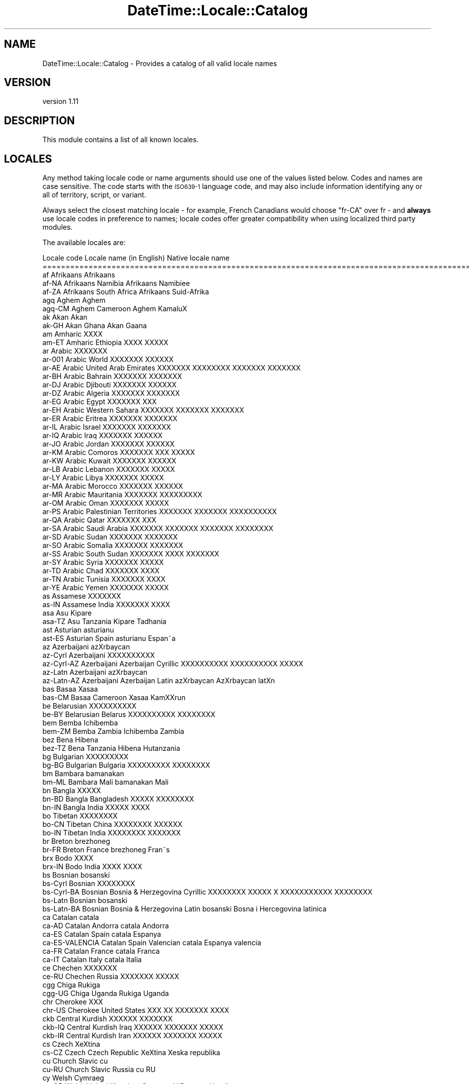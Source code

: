 .\" Automatically generated by Pod::Man 2.28 (Pod::Simple 3.28)
.\"
.\" Standard preamble:
.\" ========================================================================
.de Sp \" Vertical space (when we can't use .PP)
.if t .sp .5v
.if n .sp
..
.de Vb \" Begin verbatim text
.ft CW
.nf
.ne \\$1
..
.de Ve \" End verbatim text
.ft R
.fi
..
.\" Set up some character translations and predefined strings.  \*(-- will
.\" give an unbreakable dash, \*(PI will give pi, \*(L" will give a left
.\" double quote, and \*(R" will give a right double quote.  \*(C+ will
.\" give a nicer C++.  Capital omega is used to do unbreakable dashes and
.\" therefore won't be available.  \*(C` and \*(C' expand to `' in nroff,
.\" nothing in troff, for use with C<>.
.tr \(*W-
.ds C+ C\v'-.1v'\h'-1p'\s-2+\h'-1p'+\s0\v'.1v'\h'-1p'
.ie n \{\
.    ds -- \(*W-
.    ds PI pi
.    if (\n(.H=4u)&(1m=24u) .ds -- \(*W\h'-12u'\(*W\h'-12u'-\" diablo 10 pitch
.    if (\n(.H=4u)&(1m=20u) .ds -- \(*W\h'-12u'\(*W\h'-8u'-\"  diablo 12 pitch
.    ds L" ""
.    ds R" ""
.    ds C` ""
.    ds C' ""
'br\}
.el\{\
.    ds -- \|\(em\|
.    ds PI \(*p
.    ds L" ``
.    ds R" ''
.    ds C`
.    ds C'
'br\}
.\"
.\" Escape single quotes in literal strings from groff's Unicode transform.
.ie \n(.g .ds Aq \(aq
.el       .ds Aq '
.\"
.\" If the F register is turned on, we'll generate index entries on stderr for
.\" titles (.TH), headers (.SH), subsections (.SS), items (.Ip), and index
.\" entries marked with X<> in POD.  Of course, you'll have to process the
.\" output yourself in some meaningful fashion.
.\"
.\" Avoid warning from groff about undefined register 'F'.
.de IX
..
.nr rF 0
.if \n(.g .if rF .nr rF 1
.if (\n(rF:(\n(.g==0)) \{
.    if \nF \{
.        de IX
.        tm Index:\\$1\t\\n%\t"\\$2"
..
.        if !\nF==2 \{
.            nr % 0
.            nr F 2
.        \}
.    \}
.\}
.rr rF
.\"
.\" Accent mark definitions (@(#)ms.acc 1.5 88/02/08 SMI; from UCB 4.2).
.\" Fear.  Run.  Save yourself.  No user-serviceable parts.
.    \" fudge factors for nroff and troff
.if n \{\
.    ds #H 0
.    ds #V .8m
.    ds #F .3m
.    ds #[ \f1
.    ds #] \fP
.\}
.if t \{\
.    ds #H ((1u-(\\\\n(.fu%2u))*.13m)
.    ds #V .6m
.    ds #F 0
.    ds #[ \&
.    ds #] \&
.\}
.    \" simple accents for nroff and troff
.if n \{\
.    ds ' \&
.    ds ` \&
.    ds ^ \&
.    ds , \&
.    ds ~ ~
.    ds /
.\}
.if t \{\
.    ds ' \\k:\h'-(\\n(.wu*8/10-\*(#H)'\'\h"|\\n:u"
.    ds ` \\k:\h'-(\\n(.wu*8/10-\*(#H)'\`\h'|\\n:u'
.    ds ^ \\k:\h'-(\\n(.wu*10/11-\*(#H)'^\h'|\\n:u'
.    ds , \\k:\h'-(\\n(.wu*8/10)',\h'|\\n:u'
.    ds ~ \\k:\h'-(\\n(.wu-\*(#H-.1m)'~\h'|\\n:u'
.    ds / \\k:\h'-(\\n(.wu*8/10-\*(#H)'\z\(sl\h'|\\n:u'
.\}
.    \" troff and (daisy-wheel) nroff accents
.ds : \\k:\h'-(\\n(.wu*8/10-\*(#H+.1m+\*(#F)'\v'-\*(#V'\z.\h'.2m+\*(#F'.\h'|\\n:u'\v'\*(#V'
.ds 8 \h'\*(#H'\(*b\h'-\*(#H'
.ds o \\k:\h'-(\\n(.wu+\w'\(de'u-\*(#H)/2u'\v'-.3n'\*(#[\z\(de\v'.3n'\h'|\\n:u'\*(#]
.ds d- \h'\*(#H'\(pd\h'-\w'~'u'\v'-.25m'\f2\(hy\fP\v'.25m'\h'-\*(#H'
.ds D- D\\k:\h'-\w'D'u'\v'-.11m'\z\(hy\v'.11m'\h'|\\n:u'
.ds th \*(#[\v'.3m'\s+1I\s-1\v'-.3m'\h'-(\w'I'u*2/3)'\s-1o\s+1\*(#]
.ds Th \*(#[\s+2I\s-2\h'-\w'I'u*3/5'\v'-.3m'o\v'.3m'\*(#]
.ds ae a\h'-(\w'a'u*4/10)'e
.ds Ae A\h'-(\w'A'u*4/10)'E
.    \" corrections for vroff
.if v .ds ~ \\k:\h'-(\\n(.wu*9/10-\*(#H)'\s-2\u~\d\s+2\h'|\\n:u'
.if v .ds ^ \\k:\h'-(\\n(.wu*10/11-\*(#H)'\v'-.4m'^\v'.4m'\h'|\\n:u'
.    \" for low resolution devices (crt and lpr)
.if \n(.H>23 .if \n(.V>19 \
\{\
.    ds : e
.    ds 8 ss
.    ds o a
.    ds d- d\h'-1'\(ga
.    ds D- D\h'-1'\(hy
.    ds th \o'bp'
.    ds Th \o'LP'
.    ds ae ae
.    ds Ae AE
.\}
.rm #[ #] #H #V #F C
.\" ========================================================================
.\"
.IX Title "DateTime::Locale::Catalog 3pm"
.TH DateTime::Locale::Catalog 3pm "2016-11-13" "perl v5.20.2" "User Contributed Perl Documentation"
.\" For nroff, turn off justification.  Always turn off hyphenation; it makes
.\" way too many mistakes in technical documents.
.if n .ad l
.nh
.SH "NAME"
DateTime::Locale::Catalog \- Provides a catalog of all valid locale names
.SH "VERSION"
.IX Header "VERSION"
version 1.11
.SH "DESCRIPTION"
.IX Header "DESCRIPTION"
This module contains a list of all known locales.
.SH "LOCALES"
.IX Header "LOCALES"
Any method taking locale code or name arguments should use one of the values
listed below. Codes and names are case sensitive. The code starts with the
\&\s-1ISO639\-1\s0 language code, and may also include information identifying any or
all of territory, script, or variant.
.PP
Always select the closest matching locale \- for example, French Canadians
would choose \f(CW\*(C`fr\-CA\*(C'\fR over fr \- and \fBalways\fR use locale codes in preference
to names; locale codes offer greater compatibility when using localized third
party modules.
.PP
The available locales are:
.PP
.Vb 10
\& Locale code      Locale name (in English)                  Native locale name
\& ========================================================================================================
\& af               Afrikaans                                 Afrikaans
\& af\-NA            Afrikaans Namibia                         Afrikaans Namibie\*:
\& af\-ZA            Afrikaans South Africa                    Afrikaans Suid\-Afrika
\& agq              Aghem                                     Aghem
\& agq\-CM           Aghem Cameroon                            Aghem Ka\*`ma\*`lu\*^X
\& ak               Akan                                      Akan
\& ak\-GH            Akan Ghana                                Akan Gaana
\& am               Amharic                                   XXXX
\& am\-ET            Amharic Ethiopia                          XXXX XXXXX
\& ar               Arabic                                    XXXXXXX
\& ar\-001           Arabic World                              XXXXXXX XXXXXX
\& ar\-AE            Arabic United Arab Emirates               XXXXXXX XXXXXXXX XXXXXXX XXXXXXX
\& ar\-BH            Arabic Bahrain                            XXXXXXX XXXXXXX
\& ar\-DJ            Arabic Djibouti                           XXXXXXX XXXXXX
\& ar\-DZ            Arabic Algeria                            XXXXXXX XXXXXXX
\& ar\-EG            Arabic Egypt                              XXXXXXX XXX
\& ar\-EH            Arabic Western Sahara                     XXXXXXX XXXXXXX XXXXXXX
\& ar\-ER            Arabic Eritrea                            XXXXXXX XXXXXXX
\& ar\-IL            Arabic Israel                             XXXXXXX XXXXXXX
\& ar\-IQ            Arabic Iraq                               XXXXXXX XXXXXX
\& ar\-JO            Arabic Jordan                             XXXXXXX XXXXXX
\& ar\-KM            Arabic Comoros                            XXXXXXX XXX XXXXX
\& ar\-KW            Arabic Kuwait                             XXXXXXX XXXXXX
\& ar\-LB            Arabic Lebanon                            XXXXXXX XXXXX
\& ar\-LY            Arabic Libya                              XXXXXXX XXXXX
\& ar\-MA            Arabic Morocco                            XXXXXXX XXXXXX
\& ar\-MR            Arabic Mauritania                         XXXXXXX XXXXXXXXX
\& ar\-OM            Arabic Oman                               XXXXXXX XXXXX
\& ar\-PS            Arabic Palestinian Territories            XXXXXXX XXXXXXX XXXXXXXXXX
\& ar\-QA            Arabic Qatar                              XXXXXXX XXX
\& ar\-SA            Arabic Saudi Arabia                       XXXXXXX XXXXXXX XXXXXXX XXXXXXXX
\& ar\-SD            Arabic Sudan                              XXXXXXX XXXXXXX
\& ar\-SO            Arabic Somalia                            XXXXXXX XXXXXXX
\& ar\-SS            Arabic South Sudan                        XXXXXXX XXXX XXXXXXX
\& ar\-SY            Arabic Syria                              XXXXXXX XXXXX
\& ar\-TD            Arabic Chad                               XXXXXXX XXXX
\& ar\-TN            Arabic Tunisia                            XXXXXXX XXXX
\& ar\-YE            Arabic Yemen                              XXXXXXX XXXXX
\& as               Assamese                                  XXXXXXX
\& as\-IN            Assamese India                            XXXXXXX XXXX
\& asa              Asu                                       Kipare
\& asa\-TZ           Asu Tanzania                              Kipare Tadhania
\& ast              Asturian                                  asturianu
\& ast\-ES           Asturian Spain                            asturianu Espan\*~a
\& az               Azerbaijani                               azXrbaycan
\& az\-Cyrl          Azerbaijani                               XXXXXXXXXX
\& az\-Cyrl\-AZ       Azerbaijani Azerbaijan Cyrillic           XXXXXXXXXX XXXXXXXXXX XXXXX
\& az\-Latn          Azerbaijani                               azXrbaycan
\& az\-Latn\-AZ       Azerbaijani Azerbaijan Latin              azXrbaycan AzXrbaycan latXn
\& bas              Basaa                                     Xa\*`sa\*`a
\& bas\-CM           Basaa Cameroon                            Xa\*`sa\*`a Ka\*`mXXru\*^n
\& be               Belarusian                                XXXXXXXXXX
\& be\-BY            Belarusian Belarus                        XXXXXXXXXX XXXXXXXX
\& bem              Bemba                                     Ichibemba
\& bem\-ZM           Bemba Zambia                              Ichibemba Zambia
\& bez              Bena                                      Hibena
\& bez\-TZ           Bena Tanzania                             Hibena Hutanzania
\& bg               Bulgarian                                 XXXXXXXXX
\& bg\-BG            Bulgarian Bulgaria                        XXXXXXXXX XXXXXXXX
\& bm               Bambara                                   bamanakan
\& bm\-ML            Bambara Mali                              bamanakan Mali
\& bn               Bangla                                    XXXXX
\& bn\-BD            Bangla Bangladesh                         XXXXX XXXXXXXX
\& bn\-IN            Bangla India                              XXXXX XXXX
\& bo               Tibetan                                   XXXXXXXX
\& bo\-CN            Tibetan China                             XXXXXXXX XXXXXX
\& bo\-IN            Tibetan India                             XXXXXXXX XXXXXXX
\& br               Breton                                    brezhoneg
\& br\-FR            Breton France                             brezhoneg Fran\*~s
\& brx              Bodo                                      XXXX
\& brx\-IN           Bodo India                                XXXX XXXX
\& bs               Bosnian                                   bosanski
\& bs\-Cyrl          Bosnian                                   XXXXXXXX
\& bs\-Cyrl\-BA       Bosnian Bosnia & Herzegovina Cyrillic     XXXXXXXX XXXXX X XXXXXXXXXXX XXXXXXXX
\& bs\-Latn          Bosnian                                   bosanski
\& bs\-Latn\-BA       Bosnian Bosnia & Herzegovina Latin        bosanski Bosna i Hercegovina latinica
\& ca               Catalan                                   catala\*`
\& ca\-AD            Catalan Andorra                           catala\*` Andorra
\& ca\-ES            Catalan Spain                             catala\*` Espanya
\& ca\-ES\-VALENCIA   Catalan Spain Valencian                   catala\*` Espanya valencia\*`
\& ca\-FR            Catalan France                            catala\*` Franc\*,a
\& ca\-IT            Catalan Italy                             catala\*` Ita\*`lia
\& ce               Chechen                                   XXXXXXX
\& ce\-RU            Chechen Russia                            XXXXXXX XXXXX
\& cgg              Chiga                                     Rukiga
\& cgg\-UG           Chiga Uganda                              Rukiga Uganda
\& chr              Cherokee                                  XXX
\& chr\-US           Cherokee United States                    XXX XX XXXXXXX XXXX
\& ckb              Central Kurdish                           XXXXXX XXXXXXX
\& ckb\-IQ           Central Kurdish Iraq                      XXXXXX XXXXXXX XXXXX
\& ckb\-IR           Central Kurdish Iran                      XXXXXX XXXXXXX XXXXX
\& cs               Czech                                     XeXtina
\& cs\-CZ            Czech Czech Republic                      XeXtina Xeska\*' republika
\& cu               Church Slavic                             cu
\& cu\-RU            Church Slavic Russia                      cu RU
\& cy               Welsh                                     Cymraeg
\& cy\-GB            Welsh United Kingdom                      Cymraeg Y Deyrnas Unedig
\& da               Danish                                    dansk
\& da\-DK            Danish Denmark                            dansk Danmark
\& da\-GL            Danish Greenland                          dansk Gro\*/nland
\& dav              Taita                                     Kitaita
\& dav\-KE           Taita Kenya                               Kitaita Kenya
\& de               German                                    Deutsch
\& de\-AT            German Austria                            Deutsch O\*:sterreich
\& de\-BE            German Belgium                            Deutsch Belgien
\& de\-CH            German Switzerland                        Deutsch Schweiz
\& de\-DE            German Germany                            Deutsch Deutschland
\& de\-IT            German Italy                              Deutsch Italien
\& de\-LI            German Liechtenstein                      Deutsch Liechtenstein
\& de\-LU            German Luxembourg                         Deutsch Luxemburg
\& dje              Zarma                                     Zarmaciine
\& dje\-NE           Zarma Niger                               Zarmaciine NiXer
\& dsb              Lower Sorbian                             dolnoserbXXina
\& dsb\-DE           Lower Sorbian Germany                     dolnoserbXXina Nimska
\& dua              Duala                                     dua\*'la\*'
\& dua\-CM           Duala Cameroon                            dua\*'la\*' Cameroun
\& dyo              Jola\-Fonyi                                joola
\& dyo\-SN           Jola\-Fonyi Senegal                        joola Senegal
\& dz               Dzongkha                                  XXXXXX
\& dz\-BT            Dzongkha Bhutan                           XXXXXX XXXXX
\& ebu              Embu                                      KXembu
\& ebu\-KE           Embu Kenya                                KXembu Kenya
\& ee               Ewe                                       EXegbe
\& ee\-GH            Ewe Ghana                                 EXegbe Ghana nutome
\& ee\-TG            Ewe Togo                                  EXegbe Togo nutome
\& el               Greek                                     XXXXXXXX
\& el\-CY            Greek Cyprus                              XXXXXXXX XXXXXX
\& el\-GR            Greek Greece                              XXXXXXXX XXXXXX
\& en               English                                   English
\& en\-001           English World                             English World
\& en\-150           English Europe                            English Europe
\& en\-AG            English Antigua & Barbuda                 English Antigua & Barbuda
\& en\-AI            English Anguilla                          English Anguilla
\& en\-AS            English American Samoa                    English American Samoa
\& en\-AT            English Austria                           English Austria
\& en\-AU            English Australia                         English Australia
\& en\-BB            English Barbados                          English Barbados
\& en\-BE            English Belgium                           English Belgium
\& en\-BI            English Burundi                           English Burundi
\& en\-BM            English Bermuda                           English Bermuda
\& en\-BS            English Bahamas                           English Bahamas
\& en\-BW            English Botswana                          English Botswana
\& en\-BZ            English Belize                            English Belize
\& en\-CA            English Canada                            English Canada
\& en\-CC            English Cocos (Keeling) Islands           English Cocos (Keeling) Islands
\& en\-CH            English Switzerland                       English Switzerland
\& en\-CK            English Cook Islands                      English Cook Islands
\& en\-CM            English Cameroon                          English Cameroon
\& en\-CX            English Christmas Island                  English Christmas Island
\& en\-CY            English Cyprus                            English Cyprus
\& en\-DE            English Germany                           English Germany
\& en\-DG            English Diego Garcia                      English Diego Garcia
\& en\-DK            English Denmark                           English Denmark
\& en\-DM            English Dominica                          English Dominica
\& en\-ER            English Eritrea                           English Eritrea
\& en\-FI            English Finland                           English Finland
\& en\-FJ            English Fiji                              English Fiji
\& en\-FK            English Falkland Islands                  English Falkland Islands
\& en\-FM            English Micronesia                        English Micronesia
\& en\-GB            English United Kingdom                    English United Kingdom
\& en\-GD            English Grenada                           English Grenada
\& en\-GG            English Guernsey                          English Guernsey
\& en\-GH            English Ghana                             English Ghana
\& en\-GI            English Gibraltar                         English Gibraltar
\& en\-GM            English Gambia                            English Gambia
\& en\-GU            English Guam                              English Guam
\& en\-GY            English Guyana                            English Guyana
\& en\-HK            English Hong Kong SAR China               English Hong Kong SAR China
\& en\-IE            English Ireland                           English Ireland
\& en\-IL            English Israel                            English Israel
\& en\-IM            English Isle of Man                       English Isle of Man
\& en\-IN            English India                             English India
\& en\-IO            English British Indian Ocean Territory    English British Indian Ocean Territory
\& en\-JE            English Jersey                            English Jersey
\& en\-JM            English Jamaica                           English Jamaica
\& en\-KE            English Kenya                             English Kenya
\& en\-KI            English Kiribati                          English Kiribati
\& en\-KN            English St. Kitts & Nevis                 English St. Kitts & Nevis
\& en\-KY            English Cayman Islands                    English Cayman Islands
\& en\-LC            English St. Lucia                         English St. Lucia
\& en\-LR            English Liberia                           English Liberia
\& en\-LS            English Lesotho                           English Lesotho
\& en\-MG            English Madagascar                        English Madagascar
\& en\-MH            English Marshall Islands                  English Marshall Islands
\& en\-MO            English Macau SAR China                   English Macau SAR China
\& en\-MP            English Northern Mariana Islands          English Northern Mariana Islands
\& en\-MS            English Montserrat                        English Montserrat
\& en\-MT            English Malta                             English Malta
\& en\-MU            English Mauritius                         English Mauritius
\& en\-MW            English Malawi                            English Malawi
\& en\-MY            English Malaysia                          English Malaysia
\& en\-NA            English Namibia                           English Namibia
\& en\-NF            English Norfolk Island                    English Norfolk Island
\& en\-NG            English Nigeria                           English Nigeria
\& en\-NL            English Netherlands                       English Netherlands
\& en\-NR            English Nauru                             English Nauru
\& en\-NU            English Niue                              English Niue
\& en\-NZ            English New Zealand                       English New Zealand
\& en\-PG            English Papua New Guinea                  English Papua New Guinea
\& en\-PH            English Philippines                       English Philippines
\& en\-PK            English Pakistan                          English Pakistan
\& en\-PN            English Pitcairn Islands                  English Pitcairn Islands
\& en\-PR            English Puerto Rico                       English Puerto Rico
\& en\-PW            English Palau                             English Palau
\& en\-RW            English Rwanda                            English Rwanda
\& en\-SB            English Solomon Islands                   English Solomon Islands
\& en\-SC            English Seychelles                        English Seychelles
\& en\-SD            English Sudan                             English Sudan
\& en\-SE            English Sweden                            English Sweden
\& en\-SG            English Singapore                         English Singapore
\& en\-SH            English St. Helena                        English St. Helena
\& en\-SI            English Slovenia                          English Slovenia
\& en\-SL            English Sierra Leone                      English Sierra Leone
\& en\-SS            English South Sudan                       English South Sudan
\& en\-SX            English Sint Maarten                      English Sint Maarten
\& en\-SZ            English Swaziland                         English Swaziland
\& en\-TC            English Turks & Caicos Islands            English Turks & Caicos Islands
\& en\-TK            English Tokelau                           English Tokelau
\& en\-TO            English Tonga                             English Tonga
\& en\-TT            English Trinidad & Tobago                 English Trinidad & Tobago
\& en\-TV            English Tuvalu                            English Tuvalu
\& en\-TZ            English Tanzania                          English Tanzania
\& en\-UG            English Uganda                            English Uganda
\& en\-UM            English U.S. Outlying Islands             English U.S. Outlying Islands
\& en\-US            English United States                     English United States
\& en\-US\-POSIX      English United States Computer            English United States Computer
\& en\-VC            English St. Vincent & Grenadines          English St. Vincent & Grenadines
\& en\-VG            English British Virgin Islands            English British Virgin Islands
\& en\-VI            English U.S. Virgin Islands               English U.S. Virgin Islands
\& en\-VU            English Vanuatu                           English Vanuatu
\& en\-WS            English Samoa                             English Samoa
\& en\-ZA            English South Africa                      English South Africa
\& en\-ZM            English Zambia                            English Zambia
\& en\-ZW            English Zimbabwe                          English Zimbabwe
\& eo               Esperanto                                 esperanto
\& eo\-001           Esperanto World                           esperanto 001
\& es               Spanish                                   espan\*~ol
\& es\-419           Spanish Latin America                     espan\*~ol Latinoame\*'rica
\& es\-AR            Spanish Argentina                         espan\*~ol Argentina
\& es\-BO            Spanish Bolivia                           espan\*~ol Bolivia
\& es\-BR            Spanish Brazil                            espan\*~ol Brasil
\& es\-CL            Spanish Chile                             espan\*~ol Chile
\& es\-CO            Spanish Colombia                          espan\*~ol Colombia
\& es\-CR            Spanish Costa Rica                        espan\*~ol Costa Rica
\& es\-CU            Spanish Cuba                              espan\*~ol Cuba
\& es\-DO            Spanish Dominican Republic                espan\*~ol Repu\*'blica Dominicana
\& es\-EA            Spanish Ceuta & Melilla                   espan\*~ol Ceuta y Melilla
\& es\-EC            Spanish Ecuador                           espan\*~ol Ecuador
\& es\-ES            Spanish Spain                             espan\*~ol Espan\*~a
\& es\-GQ            Spanish Equatorial Guinea                 espan\*~ol Guinea Ecuatorial
\& es\-GT            Spanish Guatemala                         espan\*~ol Guatemala
\& es\-HN            Spanish Honduras                          espan\*~ol Honduras
\& es\-IC            Spanish Canary Islands                    espan\*~ol Canarias
\& es\-MX            Spanish Mexico                            espan\*~ol Me\*'xico
\& es\-NI            Spanish Nicaragua                         espan\*~ol Nicaragua
\& es\-PA            Spanish Panama                            espan\*~ol Panama\*'
\& es\-PE            Spanish Peru                              espan\*~ol Peru\*'
\& es\-PH            Spanish Philippines                       espan\*~ol Filipinas
\& es\-PR            Spanish Puerto Rico                       espan\*~ol Puerto Rico
\& es\-PY            Spanish Paraguay                          espan\*~ol Paraguay
\& es\-SV            Spanish El Salvador                       espan\*~ol El Salvador
\& es\-US            Spanish United States                     espan\*~ol Estados Unidos
\& es\-UY            Spanish Uruguay                           espan\*~ol Uruguay
\& es\-VE            Spanish Venezuela                         espan\*~ol Venezuela
\& et               Estonian                                  eesti
\& et\-EE            Estonian Estonia                          eesti Eesti
\& eu               Basque                                    euskara
\& eu\-ES            Basque Spain                              euskara Espainia
\& ewo              Ewondo                                    ewondo
\& ewo\-CM           Ewondo Cameroon                           ewondo KamXru\*'n
\& fa               Persian                                   XXXXX
\& fa\-AF            Persian Afghanistan                       XXXXX XXXXXXXXX
\& fa\-IR            Persian Iran                              XXXXX XXXXX
\& ff               Fulah                                     Pulaar
\& ff\-CM            Fulah Cameroon                            Pulaar Kameruun
\& ff\-GN            Fulah Guinea                              Pulaar Gine
\& ff\-MR            Fulah Mauritania                          Pulaar Muritani
\& ff\-SN            Fulah Senegal                             Pulaar Senegaal
\& fi               Finnish                                   suomi
\& fi\-FI            Finnish Finland                           suomi Suomi
\& fil              Filipino                                  Filipino
\& fil\-PH           Filipino Philippines                      Filipino Pilipinas
\& fo               Faroese                                   fo\*/royskt
\& fo\-DK            Faroese Denmark                           fo\*/royskt Danmark
\& fo\-FO            Faroese Faroe Islands                     fo\*/royskt Fo\*/royar
\& fr               French                                    franc\*,ais
\& fr\-BE            French Belgium                            franc\*,ais Belgique
\& fr\-BF            French Burkina Faso                       franc\*,ais Burkina Faso
\& fr\-BI            French Burundi                            franc\*,ais Burundi
\& fr\-BJ            French Benin                              franc\*,ais Be\*'nin
\& fr\-BL            French St. Barthe\*'lemy                     franc\*,ais Saint\-Barthe\*'lemy
\& fr\-CA            French Canada                             franc\*,ais Canada
\& fr\-CD            French Congo \- Kinshasa                   franc\*,ais Congo\-Kinshasa
\& fr\-CF            French Central African Republic           franc\*,ais Re\*'publique centrafricaine
\& fr\-CG            French Congo \- Brazzaville                franc\*,ais Congo\-Brazzaville
\& fr\-CH            French Switzerland                        franc\*,ais Suisse
\& fr\-CI            French Co\*^te dXIvoire                      franc\*,ais Co\*^te dXIvoire
\& fr\-CM            French Cameroon                           franc\*,ais Cameroun
\& fr\-DJ            French Djibouti                           franc\*,ais Djibouti
\& fr\-DZ            French Algeria                            franc\*,ais Alge\*'rie
\& fr\-FR            French France                             franc\*,ais France
\& fr\-GA            French Gabon                              franc\*,ais Gabon
\& fr\-GF            French French Guiana                      franc\*,ais Guyane franc\*,aise
\& fr\-GN            French Guinea                             franc\*,ais Guine\*'e
\& fr\-GP            French Guadeloupe                         franc\*,ais Guadeloupe
\& fr\-GQ            French Equatorial Guinea                  franc\*,ais Guine\*'e e\*'quatoriale
\& fr\-HT            French Haiti                              franc\*,ais Hai\*:ti
\& fr\-KM            French Comoros                            franc\*,ais Comores
\& fr\-LU            French Luxembourg                         franc\*,ais Luxembourg
\& fr\-MA            French Morocco                            franc\*,ais Maroc
\& fr\-MC            French Monaco                             franc\*,ais Monaco
\& fr\-MF            French St. Martin                         franc\*,ais Saint\-Martin
\& fr\-MG            French Madagascar                         franc\*,ais Madagascar
\& fr\-ML            French Mali                               franc\*,ais Mali
\& fr\-MQ            French Martinique                         franc\*,ais Martinique
\& fr\-MR            French Mauritania                         franc\*,ais Mauritanie
\& fr\-MU            French Mauritius                          franc\*,ais Maurice
\& fr\-NC            French New Caledonia                      franc\*,ais Nouvelle\-Cale\*'donie
\& fr\-NE            French Niger                              franc\*,ais Niger
\& fr\-PF            French French Polynesia                   franc\*,ais Polyne\*'sie franc\*,aise
\& fr\-PM            French St. Pierre & Miquelon              franc\*,ais Saint\-Pierre\-et\-Miquelon
\& fr\-RE            French Re\*'union                            franc\*,ais La Re\*'union
\& fr\-RW            French Rwanda                             franc\*,ais Rwanda
\& fr\-SC            French Seychelles                         franc\*,ais Seychelles
\& fr\-SN            French Senegal                            franc\*,ais Se\*'ne\*'gal
\& fr\-SY            French Syria                              franc\*,ais Syrie
\& fr\-TD            French Chad                               franc\*,ais Tchad
\& fr\-TG            French Togo                               franc\*,ais Togo
\& fr\-TN            French Tunisia                            franc\*,ais Tunisie
\& fr\-VU            French Vanuatu                            franc\*,ais Vanuatu
\& fr\-WF            French Wallis & Futuna                    franc\*,ais Wallis\-et\-Futuna
\& fr\-YT            French Mayotte                            franc\*,ais Mayotte
\& fur              Friulian                                  furlan
\& fur\-IT           Friulian Italy                            furlan Italie
\& fy               Western Frisian                           West\-Frysk
\& fy\-NL            Western Frisian Netherlands               West\-Frysk Nederla\*^n
\& ga               Irish                                     Gaeilge
\& ga\-IE            Irish Ireland                             Gaeilge E\*'ire
\& gd               Scottish Gaelic                           Ga\*`idhlig
\& gd\-GB            Scottish Gaelic United Kingdom            Ga\*`idhlig An Ri\*`oghachd Aonaichte
\& gl               Galician                                  galego
\& gl\-ES            Galician Spain                            galego Espan\*~a
\& gsw              Swiss German                              Schwiizertu\*:u\*:tsch
\& gsw\-CH           Swiss German Switzerland                  Schwiizertu\*:u\*:tsch Schwiiz
\& gsw\-FR           Swiss German France                       Schwiizertu\*:u\*:tsch Frankriich
\& gsw\-LI           Swiss German Liechtenstein                Schwiizertu\*:u\*:tsch Lia\*:chteschta\*:i
\& gu               Gujarati                                  XXXXXXX
\& gu\-IN            Gujarati India                            XXXXXXX XXXX
\& guz              Gusii                                     Ekegusii
\& guz\-KE           Gusii Kenya                               Ekegusii Kenya
\& gv               Manx                                      Gaelg
\& gv\-IM            Manx Isle of Man                          Gaelg Ellan Vannin
\& ha               Hausa                                     Hausa
\& ha\-GH            Hausa Ghana                               Hausa Gana
\& ha\-NE            Hausa Niger                               Hausa Nijar
\& ha\-NG            Hausa Nigeria                             Hausa Najeriya
\& haw              Hawaiian                                  XXlelo HawaiXi
\& haw\-US           Hawaiian United States                    XXlelo HawaiXi XAmelika Hui PX XIa
\& he               Hebrew                                    XXXXX
\& he\-IL            Hebrew Israel                             XXXXX XXXXX
\& hi               Hindi                                     XXXXXX
\& hi\-IN            Hindi India                               XXXXXX XXXX
\& hr               Croatian                                  hrvatski
\& hr\-BA            Croatian Bosnia & Herzegovina             hrvatski Bosna i Hercegovina
\& hr\-HR            Croatian Croatia                          hrvatski Hrvatska
\& hsb              Upper Sorbian                             hornjoserbXXina
\& hsb\-DE           Upper Sorbian Germany                     hornjoserbXXina NXmska
\& hu               Hungarian                                 magyar
\& hu\-HU            Hungarian Hungary                         magyar Magyarorsza\*'g
\& hy               Armenian                                  XXXXXXX
\& hy\-AM            Armenian Armenia                          XXXXXXX XXXXXXXX
\& id               Indonesian                                Indonesia
\& id\-ID            Indonesian Indonesia                      Indonesia Indonesia
\& ig               Igbo                                      Igbo
\& ig\-NG            Igbo Nigeria                              Igbo Nigeria
\& ii               Sichuan Yi                                XXX
\& ii\-CN            Sichuan Yi China                          XXX XX
\& is               Icelandic                                 i\*'slenska
\& is\-IS            Icelandic Iceland                         i\*'slenska I\*'sland
\& it               Italian                                   italiano
\& it\-CH            Italian Switzerland                       italiano Svizzera
\& it\-IT            Italian Italy                             italiano Italia
\& it\-SM            Italian San Marino                        italiano San Marino
\& ja               Japanese                                  XXX
\& ja\-JP            Japanese Japan                            XXX XX
\& jgo              Ngomba                                    NdaXa
\& jgo\-CM           Ngomba Cameroon                           NdaXa KamXlu\*^n
\& jmc              Machame                                   Kimachame
\& jmc\-TZ           Machame Tanzania                          Kimachame Tanzania
\& ka               Georgian                                  XXXXXXX
\& ka\-GE            Georgian Georgia                          XXXXXXX XXXXXXXXXX
\& kab              Kabyle                                    Taqbaylit
\& kab\-DZ           Kabyle Algeria                            Taqbaylit Lezzayer
\& kam              Kamba                                     Kikamba
\& kam\-KE           Kamba Kenya                               Kikamba Kenya
\& kde              Makonde                                   Chimakonde
\& kde\-TZ           Makonde Tanzania                          Chimakonde Tanzania
\& kea              Kabuverdianu                              kabuverdianu
\& kea\-CV           Kabuverdianu Cape Verde                   kabuverdianu Kabu Verdi
\& khq              Koyra Chiini                              Koyra ciini
\& khq\-ML           Koyra Chiini Mali                         Koyra ciini Maali
\& ki               Kikuyu                                    Gikuyu
\& ki\-KE            Kikuyu Kenya                              Gikuyu Kenya
\& kk               Kazakh                                    XXXXX XXXX
\& kk\-KZ            Kazakh Kazakhstan                         XXXXX XXXX XXXXXXXXX
\& kkj              Kako                                      kakX
\& kkj\-CM           Kako Cameroon                             kakX KamXrun
\& kl               Kalaallisut                               kalaallisut
\& kl\-GL            Kalaallisut Greenland                     kalaallisut Kalaallit Nunaat
\& kln              Kalenjin                                  Kalenjin
\& kln\-KE           Kalenjin Kenya                            Kalenjin Emetab Kenya
\& km               Khmer                                     XXXXX
\& km\-KH            Khmer Cambodia                            XXXXX XXXXXXX
\& kn               Kannada                                   XXXXX
\& kn\-IN            Kannada India                             XXXXX XXXX
\& ko               Korean                                    XXX
\& ko\-KP            Korean North Korea                        XXX XXXXXXXXXXX
\& ko\-KR            Korean South Korea                        XXX XXXX
\& kok              Konkani                                   XXXXXX
\& kok\-IN           Konkani India                             XXXXXX XXXX
\& ks               Kashmiri                                  XXXXX
\& ks\-IN            Kashmiri India                            XXXXX XXXXXXXXXX
\& ksb              Shambala                                  Kishambaa
\& ksb\-TZ           Shambala Tanzania                         Kishambaa Tanzania
\& ksf              Bafia                                     rikpa
\& ksf\-CM           Bafia Cameroon                            rikpa kamXru\*'n
\& ksh              Colognian                                 Ko\*:lsch
\& ksh\-DE           Colognian Germany                         Ko\*:lsch Dou\*:tschland
\& kw               Cornish                                   kernewek
\& kw\-GB            Cornish United Kingdom                    kernewek Rywvaneth Unys
\& ky               Kyrgyz                                    XXXXXXXX
\& ky\-KG            Kyrgyz Kyrgyzstan                         XXXXXXXX XXXXXXXXXX
\& lag              Langi                                     KXlaangi
\& lag\-TZ           Langi Tanzania                            KXlaangi Taansani\*'a
\& lb               Luxembourgish                             Le\*:tzebuergesch
\& lb\-LU            Luxembourgish Luxembourg                  Le\*:tzebuergesch Le\*:tzebuerg
\& lg               Ganda                                     Luganda
\& lg\-UG            Ganda Uganda                              Luganda Yuganda
\& lkt              Lakota                                    LakXo\*'lXiyapi
\& lkt\-US           Lakota United States                      LakXo\*'lXiyapi Mi\*'lahaXska TXama\*'kXoXhe
\& ln               Lingala                                   linga\*'la
\& ln\-AO            Lingala Angola                            linga\*'la Ango\*'la
\& ln\-CD            Lingala Congo \- Kinshasa                  linga\*'la Republi\*'ki ya Kongo\*' Demokrati\*'ki
\& ln\-CF            Lingala Central African Republic          linga\*'la Repibiki ya Afri\*'ka ya Ka\*'ti
\& ln\-CG            Lingala Congo \- Brazzaville               linga\*'la Kongo
\& lo               Lao                                       XXX
\& lo\-LA            Lao Laos                                  XXX XXX
\& lrc              Northern Luri                             XXXX XXXXXX
\& lrc\-IQ           Northern Luri Iraq                        XXXX XXXXXX IQ
\& lrc\-IR           Northern Luri Iran                        XXXX XXXXXX IR
\& lt               Lithuanian                                lietuviX
\& lt\-LT            Lithuanian Lithuania                      lietuviX Lietuva
\& lu               Luba\-Katanga                              Tshiluba
\& lu\-CD            Luba\-Katanga Congo \- Kinshasa             Tshiluba Ditunga wa Kongu
\& luo              Luo                                       Dholuo
\& luo\-KE           Luo Kenya                                 Dholuo Kenya
\& luy              Luyia                                     Luluhia
\& luy\-KE           Luyia Kenya                               Luluhia Kenya
\& lv               Latvian                                   latvieXu
\& lv\-LV            Latvian Latvia                            latvieXu Latvija
\& mas              Masai                                     Maa
\& mas\-KE           Masai Kenya                               Maa Kenya
\& mas\-TZ           Masai Tanzania                            Maa Tansania
\& mer              Meru                                      KXmXrX
\& mer\-KE           Meru Kenya                                KXmXrX Kenya
\& mfe              Morisyen                                  kreol morisien
\& mfe\-MU           Morisyen Mauritius                        kreol morisien Moris
\& mg               Malagasy                                  Malagasy
\& mg\-MG            Malagasy Madagascar                       Malagasy Madagasikara
\& mgh              Makhuwa\-Meetto                            Makua
\& mgh\-MZ           Makhuwa\-Meetto Mozambique                 Makua Umozambiki
\& mgo              MetaX                                     metaX
\& mgo\-CM           MetaX Cameroon                            metaX Kamalun
\& mk               Macedonian                                XXXXXXXXXX
\& mk\-MK            Macedonian Macedonia                      XXXXXXXXXX XXXXXXXXXX
\& ml               Malayalam                                 XXXXXX
\& ml\-IN            Malayalam India                           XXXXXX XXXXXX
\& mn               Mongolian                                 XXXXXX
\& mn\-MN            Mongolian Mongolia                        XXXXXX XXXXXX
\& mr               Marathi                                   XXXXX
\& mr\-IN            Marathi India                             XXXXX XXXX
\& ms               Malay                                     Bahasa Melayu
\& ms\-BN            Malay Brunei                              Bahasa Melayu Brunei
\& ms\-MY            Malay Malaysia                            Bahasa Melayu Malaysia
\& ms\-SG            Malay Singapore                           Bahasa Melayu Singapura
\& mt               Maltese                                   Malti
\& mt\-MT            Maltese Malta                             Malti Malta
\& mua              Mundang                                   MUNDAX
\& mua\-CM           Mundang Cameroon                          MUNDAX kameruX
\& my               Burmese                                   XXXXXX
\& my\-MM            Burmese Myanmar (Burma)                   XXXXXX XXXXXX (Burma)
\& mzn              Mazanderani                               XXXXXXX
\& mzn\-IR           Mazanderani Iran                          XXXXXXX XXXXX
\& naq              Nama                                      Khoekhoegowab
\& naq\-NA           Nama Namibia                              Khoekhoegowab Namibiab
\& nb               Norwegian Bokma\*ol                          norsk bokma\*ol
\& nb\-NO            Norwegian Bokma\*ol Norway                   norsk bokma\*ol Norge
\& nb\-SJ            Norwegian Bokma\*ol Svalbard & Jan Mayen     norsk bokma\*ol Svalbard og Jan Mayen
\& nd               North Ndebele                             isiNdebele
\& nd\-ZW            North Ndebele Zimbabwe                    isiNdebele Zimbabwe
\& nds              Low German
\& nds\-DE           Low German Germany                        DE
\& nds\-NL           Low German Netherlands                    NL
\& ne               Nepali                                    XXXXXX
\& ne\-IN            Nepali India                              XXXXXX XXXX
\& ne\-NP            Nepali Nepal                              XXXXXX XXXXX
\& nl               Dutch                                     Nederlands
\& nl\-AW            Dutch Aruba                               Nederlands Aruba
\& nl\-BE            Dutch Belgium                             Nederlands Belgie\*:
\& nl\-BQ            Dutch Caribbean Netherlands               Nederlands Caribisch Nederland
\& nl\-CW            Dutch Curac\*,ao                             Nederlands Curac\*,ao
\& nl\-NL            Dutch Netherlands                         Nederlands Nederland
\& nl\-SR            Dutch Suriname                            Nederlands Suriname
\& nl\-SX            Dutch Sint Maarten                        Nederlands Sint\-Maarten
\& nmg              Kwasio                                    nmg
\& nmg\-CM           Kwasio Cameroon                           nmg Kamerun
\& nn               Norwegian Nynorsk                         nynorsk
\& nn\-NO            Norwegian Nynorsk Norway                  nynorsk Noreg
\& nnh              Ngiemboon                                 Shwo\*'Xo\*` ngiembXXn
\& nnh\-CM           Ngiemboon Cameroon                        Shwo\*'Xo\*` ngiembXXn Ka\*`malu\*^m
\& nus              Nuer                                      Thok Nath
\& nus\-SS           Nuer South Sudan                          Thok Nath SS
\& nyn              Nyankole                                  Runyankore
\& nyn\-UG           Nyankole Uganda                           Runyankore Uganda
\& om               Oromo                                     Oromoo
\& om\-ET            Oromo Ethiopia                            Oromoo Itoophiyaa
\& om\-KE            Oromo Kenya                               Oromoo Keeniyaa
\& or               Odia                                      XXXXX
\& or\-IN            Odia India                                XXXXX XXXX
\& os               Ossetic                                   XXXX
\& os\-GE            Ossetic Georgia                           XXXX XXXXXXXXXXX
\& os\-RU            Ossetic Russia                            XXXX XXXXXX
\& pa               Punjabi                                   XXXXXX
\& pa\-Arab          Punjabi                                   XXXXXX
\& pa\-Arab\-PK       Punjabi Pakistan Arabic                   XXXXXX XXXXXXX XXXX
\& pa\-Guru          Punjabi                                   XXXXXX
\& pa\-Guru\-IN       Punjabi India Gurmukhi                    XXXXXX XXXX XXXXXXX
\& pl               Polish                                    polski
\& pl\-PL            Polish Poland                             polski Polska
\& prg              Prussian                                  prXsiskan
\& prg\-001          Prussian World                            prXsiskan 001
\& ps               Pashto                                    XXXX
\& ps\-AF            Pashto Afghanistan                        XXXX XXXXXXXXX
\& pt               Portuguese                                portugue\*^s
\& pt\-AO            Portuguese Angola                         portugue\*^s Angola
\& pt\-BR            Portuguese Brazil                         portugue\*^s Brasil
\& pt\-CH            Portuguese Switzerland                    portugue\*^s Sui\*'c\*,a
\& pt\-CV            Portuguese Cape Verde                     portugue\*^s Cabo Verde
\& pt\-GQ            Portuguese Equatorial Guinea              portugue\*^s Guine\*' Equatorial
\& pt\-GW            Portuguese Guinea\-Bissau                  portugue\*^s Guine\*'\-Bissau
\& pt\-LU            Portuguese Luxembourg                     portugue\*^s Luxemburgo
\& pt\-MO            Portuguese Macau SAR China                portugue\*^s Macau, RAE da China
\& pt\-MZ            Portuguese Mozambique                     portugue\*^s Moc\*,ambique
\& pt\-PT            Portuguese Portugal                       portugue\*^s Portugal
\& pt\-ST            Portuguese Sa\*~o Tome\*' & Pri\*'ncipe            portugue\*^s Sa\*~o Tome\*' e Pri\*'ncipe
\& pt\-TL            Portuguese Timor\-Leste                    portugue\*^s Timor\-Leste
\& qu               Quechua                                   Runasimi
\& qu\-BO            Quechua Bolivia                           Runasimi Bolivia
\& qu\-EC            Quechua Ecuador                           Runasimi Ecuador
\& qu\-PE            Quechua Peru                              Runasimi Peru\*'
\& rm               Romansh                                   rumantsch
\& rm\-CH            Romansh Switzerland                       rumantsch Svizra
\& rn               Rundi                                     Ikirundi
\& rn\-BI            Rundi Burundi                             Ikirundi Uburundi
\& ro               Romanian                                  roma\*^nX
\& ro\-MD            Romanian Moldova                          roma\*^nX Republica Moldova
\& ro\-RO            Romanian Romania                          roma\*^nX Roma\*^nia
\& rof              Rombo                                     Kihorombo
\& rof\-TZ           Rombo Tanzania                            Kihorombo Tanzania
\& root             Root                                      root
\& ru               Russian                                   XXXXXXX
\& ru\-BY            Russian Belarus                           XXXXXXX XXXXXXXX
\& ru\-KG            Russian Kyrgyzstan                        XXXXXXX XXXXXXXX
\& ru\-KZ            Russian Kazakhstan                        XXXXXXX XXXXXXXXX
\& ru\-MD            Russian Moldova                           XXXXXXX XXXXXXX
\& ru\-RU            Russian Russia                            XXXXXXX XXXXXX
\& ru\-UA            Russian Ukraine                           XXXXXXX XXXXXXX
\& rw               Kinyarwanda                               Kinyarwanda
\& rw\-RW            Kinyarwanda Rwanda                        Kinyarwanda Rwanda
\& rwk              Rwa                                       Kiruwa
\& rwk\-TZ           Rwa Tanzania                              Kiruwa Tanzania
\& sah              Sakha                                     XXXX XXXX
\& sah\-RU           Sakha Russia                              XXXX XXXX XXXXXXXXX
\& saq              Samburu                                   Kisampur
\& saq\-KE           Samburu Kenya                             Kisampur Kenya
\& sbp              Sangu                                     Ishisangu
\& sbp\-TZ           Sangu Tanzania                            Ishisangu Tansaniya
\& se               Northern Sami                             davvisa\*'megiella
\& se\-FI            Northern Sami Finland                     davvisa\*'megiella Suopma
\& se\-NO            Northern Sami Norway                      davvisa\*'megiella Norga
\& se\-SE            Northern Sami Sweden                      davvisa\*'megiella RuoXXa
\& seh              Sena                                      sena
\& seh\-MZ           Sena Mozambique                           sena Moc\*,ambique
\& ses              Koyraboro Senni                           Koyraboro senni
\& ses\-ML           Koyraboro Senni Mali                      Koyraboro senni Maali
\& sg               Sango                                     Sa\*:ngo\*:
\& sg\-CF            Sango Central African Republic            Sa\*:ngo\*: Ko\*:do\*:ro\*:se\*^se ti\*^ Be\*^afri\*^ka
\& shi              Tachelhit                                 XXXXXXX
\& shi\-Latn         Tachelhit                                 TashelXiyt
\& shi\-Latn\-MA      Tachelhit Morocco Latin                   TashelXiyt lmXrib Latn
\& shi\-Tfng         Tachelhit                                 XXXXXXX
\& shi\-Tfng\-MA      Tachelhit Morocco Tifinagh                XXXXXXX XXXXXX Tfng
\& si               Sinhala                                   XXXXX
\& si\-LK            Sinhala Sri Lanka                         XXXXX XXXXX XXXXX
\& sk               Slovak                                    slovenXina
\& sk\-SK            Slovak Slovakia                           slovenXina Slovensko
\& sl               Slovenian                                 slovenXXina
\& sl\-SI            Slovenian Slovenia                        slovenXXina Slovenija
\& smn              Inari Sami                                anara\*^Xkiela\*^
\& smn\-FI           Inari Sami Finland                        anara\*^Xkiela\*^ Suoma\*^
\& sn               Shona                                     chiShona
\& sn\-ZW            Shona Zimbabwe                            chiShona Zimbabwe
\& so               Somali                                    Soomaali
\& so\-DJ            Somali Djibouti                           Soomaali Jabuuti
\& so\-ET            Somali Ethiopia                           Soomaali Itoobiya
\& so\-KE            Somali Kenya                              Soomaali Kiiniya
\& so\-SO            Somali Somalia                            Soomaali Soomaaliya
\& sq               Albanian                                  shqip
\& sq\-AL            Albanian Albania                          shqip Shqipe\*:ri
\& sq\-MK            Albanian Macedonia                        shqip Maqedoni
\& sq\-XK            Albanian Kosovo                           shqip Kosove\*:
\& sr               Serbian                                   XXXXXX
\& sr\-Cyrl          Serbian                                   XXXXXX
\& sr\-Cyrl\-BA       Serbian Bosnia & Herzegovina Cyrillic     XXXXXX XXXXX X XXXXXXXXXXX XXXXXXXX
\& sr\-Cyrl\-ME       Serbian Montenegro Cyrillic               XXXXXX XXXX XXXX XXXXXXXX
\& sr\-Cyrl\-RS       Serbian Serbia Cyrillic                   XXXXXX XXXXXX XXXXXXXX
\& sr\-Cyrl\-XK       Serbian Kosovo Cyrillic                   XXXXXX XXXXXX XXXXXXXX
\& sr\-Latn          Serbian                                   srpski
\& sr\-Latn\-BA       Serbian Bosnia & Herzegovina Latin        srpski Bosna i Hercegovina latinica
\& sr\-Latn\-ME       Serbian Montenegro Latin                  srpski Crna Gora latinica
\& sr\-Latn\-RS       Serbian Serbia Latin                      srpski Srbija latinica
\& sr\-Latn\-XK       Serbian Kosovo Latin                      srpski Kosovo latinica
\& sv               Swedish                                   svenska
\& sv\-AX            Swedish A\*oland Islands                     svenska A\*oland
\& sv\-FI            Swedish Finland                           svenska Finland
\& sv\-SE            Swedish Sweden                            svenska Sverige
\& sw               Swahili                                   Kiswahili
\& sw\-CD            Swahili Congo \- Kinshasa                  Kiswahili Jamhuri ya Kidemokrasia ya Kongo
\& sw\-KE            Swahili Kenya                             Kiswahili Kenya
\& sw\-TZ            Swahili Tanzania                          Kiswahili Tanzania
\& sw\-UG            Swahili Uganda                            Kiswahili Uganda
\& ta               Tamil                                     XXXXX
\& ta\-IN            Tamil India                               XXXXX XXXXXXX
\& ta\-LK            Tamil Sri Lanka                           XXXXX XXXXXX
\& ta\-MY            Tamil Malaysia                            XXXXX XXXXXXX
\& ta\-SG            Tamil Singapore                           XXXXX XXXXXXXXXXX
\& te               Telugu                                    XXXXXX
\& te\-IN            Telugu India                              XXXXXX XXXX XXXX
\& teo              Teso                                      Kiteso
\& teo\-KE           Teso Kenya                                Kiteso Kenia
\& teo\-UG           Teso Uganda                               Kiteso Uganda
\& th               Thai                                      XXX
\& th\-TH            Thai Thailand                             XXX XXX
\& ti               Tigrinya                                  XXXX
\& ti\-ER            Tigrinya Eritrea                          XXXX ER
\& ti\-ET            Tigrinya Ethiopia                         XXXX ET
\& tk               Turkmen                                   tk
\& tk\-TM            Turkmen Turkmenistan                      tk TM
\& to               Tongan                                    lea fakatonga
\& to\-TO            Tongan Tonga                              lea fakatonga Tonga
\& tr               Turkish                                   Tu\*:rkc\*,e
\& tr\-CY            Turkish Cyprus                            Tu\*:rkc\*,e KXbrXs
\& tr\-TR            Turkish Turkey                            Tu\*:rkc\*,e Tu\*:rkiye
\& twq              Tasawaq                                   Tasawaq senni
\& twq\-NE           Tasawaq Niger                             Tasawaq senni NiXer
\& tzm              Central Atlas Tamazight                   TamaziXt n laXlaX
\& tzm\-MA           Central Atlas Tamazight Morocco           TamaziXt n laXlaX MeXXuk
\& ug               Uyghur                                    XXXXXXXX
\& ug\-CN            Uyghur China                              XXXXXXXX XXXXX
\& uk               Ukrainian                                 XXXXXXXXXX
\& uk\-UA            Ukrainian Ukraine                         XXXXXXXXXX XXXXXXX
\& ur               Urdu                                      XXXX
\& ur\-IN            Urdu India                                XXXX XXXXX
\& ur\-PK            Urdu Pakistan                             XXXX XXXXXXX
\& uz               Uzbek                                     oXzbek
\& uz\-Arab          Uzbek                                     XXXXXX
\& uz\-Arab\-AF       Uzbek Afghanistan Arabic                  XXXXXX XXXXXXXXX XXXX
\& uz\-Cyrl          Uzbek                                     XXXXXXX
\& uz\-Cyrl\-UZ       Uzbek Uzbekistan Cyrillic                 XXXXXXX XXXXXXXXXX XXXXX
\& uz\-Latn          Uzbek                                     oXzbek
\& uz\-Latn\-UZ       Uzbek Uzbekistan Latin                    oXzbek OXzbekiston lotin
\& vai              Vai                                       XX
\& vai\-Latn         Vai                                       Vai
\& vai\-Latn\-LR      Vai Liberia Latin                         Vai Laibhiya Latn
\& vai\-Vaii         Vai                                       XX
\& vai\-Vaii\-LR      Vai Liberia Vai                           XX XXXX Vaii
\& vi               Vietnamese                                TiXng ViXt
\& vi\-VN            Vietnamese Vietnam                        TiXng ViXt ViXt Nam
\& vo               Volapu\*:k                                   vo
\& vo\-001           Volapu\*:k World                             vo 001
\& vun              Vunjo                                     Kyivunjo
\& vun\-TZ           Vunjo Tanzania                            Kyivunjo Tanzania
\& wae              Walser                                    Walser
\& wae\-CH           Walser Switzerland                        Walser Schwiz
\& xog              Soga                                      Olusoga
\& xog\-UG           Soga Uganda                               Olusoga Yuganda
\& yav              Yangben                                   nuasue
\& yav\-CM           Yangben Cameroon                          nuasue Kemelu\*'n
\& yi               Yiddish                                   XXXXXX
\& yi\-001           Yiddish World                             XXXXXX XXXXX
\& yo               Yoruba                                    E\*`de\*` Yoru\*`ba\*'
\& yo\-BJ            Yoruba Benin                              E\*`de\*` Yoru\*`ba\*' Ori\*'lXXe\*`de BXXnXX
\& yo\-NG            Yoruba Nigeria                            E\*`de\*` Yoru\*`ba\*' Ori\*'lXXe\*`de Na\*`i\*`ji\*'ri\*'a\*`
\& yue              Cantonese                                 XX
\& yue\-HK           Cantonese Hong Kong SAR China             XX XXXXXXXXXXXXXX
\& zgh              Standard Moroccan Tamazight               XXXXXXXX
\& zgh\-MA           Standard Moroccan Tamazight Morocco       XXXXXXXX XXXXXX
\& zh               Chinese                                   XX
\& zh\-Hans          Chinese                                   XX
\& zh\-Hans\-CN       Chinese China Simplified                  XX XX XX
\& zh\-Hans\-HK       Chinese Hong Kong SAR China Simplified    XX XXXXXXXXX XX
\& zh\-Hans\-MO       Chinese Macau SAR China Simplified        XX XXXXXXXXX XX
\& zh\-Hans\-SG       Chinese Singapore Simplified              XX XXX XX
\& zh\-Hant          Chinese                                   XX
\& zh\-Hant\-HK       Chinese Hong Kong SAR China Traditional   XX XXXXXXXXX XXX
\& zh\-Hant\-MO       Chinese Macau SAR China Traditional       XX XXXXXXXXX XXX
\& zh\-Hant\-TW       Chinese Taiwan Traditional                XX XX XX
\& zu               Zulu                                      isiZulu
\& zu\-ZA            Zulu South Africa                         isiZulu i\-South Africa
.Ve
.SH "SUPPORT"
.IX Header "SUPPORT"
Bugs may be submitted through <https://github.com/houseabsolute/DateTime\-Locale/issues>.
.PP
There is a mailing list available for users of this distribution,
<mailto:datetime@perl.org>.
.PP
I am also usually active on \s-1IRC\s0 as 'drolsky' on \f(CW\*(C`irc://irc.perl.org\*(C'\fR.
.SH "AUTHOR"
.IX Header "AUTHOR"
Dave Rolsky <autarch@urth.org>
.SH "COPYRIGHT AND LICENSE"
.IX Header "COPYRIGHT AND LICENSE"
This software is copyright (c) 2016 by Dave Rolsky.
.PP
This is free software; you can redistribute it and/or modify it under
the same terms as the Perl 5 programming language system itself.
